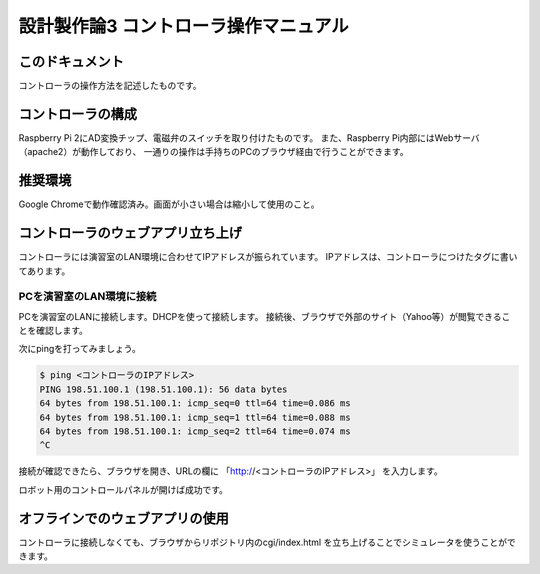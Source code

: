 ===============================================
設計製作論3 コントローラ操作マニュアル
===============================================

このドキュメント
======================================

コントローラの操作方法を記述したものです。

コントローラの構成
======================================

Raspberry Pi 2にAD変換チップ、電磁弁のスイッチを取り付けたものです。
また、Raspberry Pi内部にはWebサーバ（apache2）が動作しており、
一通りの操作は手持ちのPCのブラウザ経由で行うことができます。

推奨環境
======================================

Google Chromeで動作確認済み。画面が小さい場合は縮小して使用のこと。

コントローラのウェブアプリ立ち上げ
======================================

コントローラには演習室のLAN環境に合わせてIPアドレスが振られています。
IPアドレスは、コントローラにつけたタグに書いてあります。

PCを演習室のLAN環境に接続
~~~~~~~~~~~~~~~~~~~~~~~~~~~~~~~~~~~~~~

PCを演習室のLANに接続します。DHCPを使って接続します。
接続後、ブラウザで外部のサイト（Yahoo等）が閲覧できることを確認します。

次にpingを打ってみましょう。

.. code-block:: bash

	$ ping <コントローラのIPアドレス>
	PING 198.51.100.1 (198.51.100.1): 56 data bytes
	64 bytes from 198.51.100.1: icmp_seq=0 ttl=64 time=0.086 ms
	64 bytes from 198.51.100.1: icmp_seq=1 ttl=64 time=0.088 ms
	64 bytes from 198.51.100.1: icmp_seq=2 ttl=64 time=0.074 ms
	^C

接続が確認できたら、ブラウザを開き、URLの欄に
「http://<コントローラのIPアドレス>」
を入力します。

ロボット用のコントロールパネルが開けば成功です。

オフラインでのウェブアプリの使用
======================================

コントローラに接続しなくても、ブラウザからリポジトリ内のcgi/index.html
を立ち上げることでシミュレータを使うことができます。

